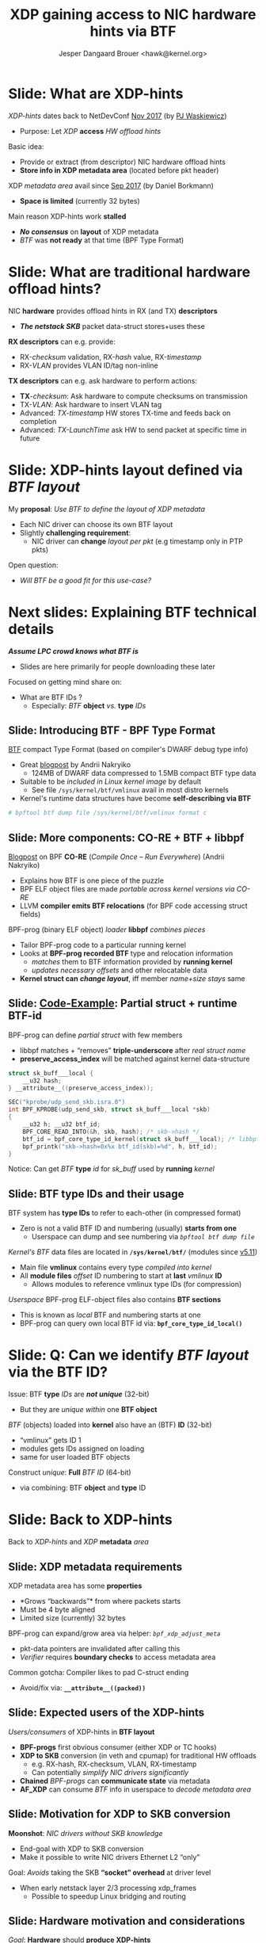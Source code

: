 # -*- fill-column: 79; -*-
#+TITLE: XDP gaining access to NIC hardware hints via BTF
#+AUTHOR: Jesper Dangaard Brouer <hawk@kernel.org>
#+EMAIL: brouer@redhat.com
#+REVEAL_THEME: redhat
#+REVEAL_TRANS: linear
#+REVEAL_MARGIN: 0
#+REVEAL_EXTRA_JS: { src: '../reveal.js/js/redhat.js'}
#+REVEAL_ROOT: ../reveal.js
#+OPTIONS: reveal_center:nil reveal_control:t reveal_history:nil
#+OPTIONS: reveal_width:1600 reveal_height:900
#+OPTIONS: ^:nil tags:nil toc:nil num:nil ':t

* For conference: Linux Plumbers Conference 2022

[[https://lpc.events/event/16/contributions/1362/][This presentation]] will be given at
[[https://lpc.events/event/16/][LPC 2022]] the Linux Plumbers Conference (LPC).

* Slides below                                                     :noexport:

Only sections with tag ":export:" will end-up in the presentation.

Colors are choosen via org-mode italic/bold high-lighting:
 - /italic/ = /green/
 - *bold*   = *yellow*
 - */italic-bold/* = red

* Slide: What are XDP-hints                                          :export:

/XDP-hints/ dates back to NetDevConf [[https://www.youtube.com/watch?v=uD1_oAHpUmU][Nov 2017]] (by [[https://legacy.netdevconf.info/2.2/papers/waskiewicz-xdpacceleration-talk.pdf][PJ Waskiewicz]])
 - Purpose: Let /XDP/ *access* /HW offload hints/

Basic idea:
 - Provide or extract (from descriptor) NIC hardware offload hints
 - *Store info in XDP metadata area* (located before pkt header)

XDP /metadata area/ avail since [[https://www.spinics.net/lists/netdev/msg456525.html][Sep 2017]] (by Daniel Borkmann)
 - *Space is limited* (currently 32 bytes)

Main reason XDP-hints work *stalled*
 - */No consensus/* on *layout* of XDP metadata
 - /BTF/ was *not ready* at that time (BPF Type Format)

* Slide: What are *traditional* hardware offload hints?              :export:

NIC *hardware* provides offload hints in RX (and TX) *descriptors*
 - */The netstack SKB/* packet data-struct stores+uses these

*RX descriptors* can e.g. provide:
 - RX-/checksum/ validation, RX-/hash/ value, RX-/timestamp/
 - RX-/VLAN/ provides VLAN ID/tag non-inline

*TX descriptors* can e.g. ask hardware to perform actions:
 - *TX*-/checksum/: Ask hardware to compute checksums on transmission
 - TX-/VLAN/: Ask hardware to insert VLAN tag
 - Advanced: /TX-timestamp/ HW stores TX-time and feeds back on completion
 - Advanced: /TX-LaunchTime/ ask HW to send packet at specific time in future

* Slide: XDP-hints layout defined via /BTF layout/                   :export:

My *proposal*: /Use BTF to define the layout of XDP metadata/
 - Each NIC driver can choose its own BTF layout
 - Slightly *challenging requirement*:
   - NIC driver can *change* /layout per pkt/ (e.g timestamp only in PTP pkts)

Open question:
 - /Will BTF be a good fit for this use-case?/

* Next slides: Explaining *BTF technical details*  :export:
:PROPERTIES:
:reveal_extra_attr: class="mid-slide"
:END:

*/Assume LPC crowd knows what BTF is/*
 - Slides are here primarily for people downloading these later

Focused on getting mind share on:
  - What are BTF IDs ?
    - Especially: /BTF/ *object* /vs./ *type* /IDs/

** Slide: Introducing BTF - BPF Type Format                         :export:


[[https://www.kernel.org/doc/html/latest/bpf/btf.html][BTF]] compact Type Format (based on compiler's DWARF debug type info)
 - Great [[https://facebookmicrosites.github.io/bpf/blog/2018/11/14/btf-enhancement.html][blogpost]] by Andrii Nakryiko
   - 124MB of DWARF data compressed to 1.5MB compact BTF type data
 - Suitable to be /included in Linux kernel image/ by default
   - See file =/sys/kernel/btf/vmlinux= avail in most distro kernels
 - Kernel's runtime data structures have become *self-describing via BTF*

#+begin_src sh
 # bpftool btf dump file /sys/kernel/btf/vmlinux format c
#+end_src

** Slide: More components: CO-RE + BTF + libbpf                     :export:

[[https://nakryiko.com/posts/bpf-portability-and-co-re/#compiler-support][Blogpost]] on BPF *CO-RE* (/Compile Once – Run Everywhere/) (Andrii Nakryiko)
 - Explains how BTF is one piece of the puzzle
 - BPF ELF object files are made /portable across kernel versions via CO-RE/
 - LLVM *compiler emits BTF relocations* (for BPF code accessing struct fields)

BPF-prog (binary ELF object) /loader/ *libbpf* /combines pieces/
 - Tailor BPF-prog code to a particular running kernel
 - Looks at *BPF-prog recorded BTF* type and relocation information
   - /matches/ them to BTF information provided by *running kernel*
   - /updates necessary offsets/ and other relocatable data
 - *Kernel struct can* */change layout/*, iff member /name+size stays/ same

** Slide: [[https://github.com/xdp-project/bpf-examples/blob/master/ktrace-CO-RE/ktrace01_kern.c][Code-Example]]: Partial struct + runtime BTF-id             :export:

BPF-prog can define /partial struct/ with few members
 - libbpf matches + "removes" *triple-underscore* after /real struct name/
 - *preserve_access_index* will be matched against kernel data-structure

#+begin_src C
struct sk_buff___local {
	__u32 hash;
} __attribute__((preserve_access_index));

SEC("kprobe/udp_send_skb.isra.0")
int BPF_KPROBE(udp_send_skb, struct sk_buff___local *skb)
{
	__u32 h; __u32 btf_id;
	BPF_CORE_READ_INTO(&h, skb, hash); /* skb->hash */
	btf_id = bpf_core_type_id_kernel(struct sk_buff___local); /* libbpf load-time lookup */
	bpf_printk("skb->hash=0x%x btf_id(skb)=%d", h, btf_id);
}
#+end_src

Notice: Can get /BTF/ *type* /id/ for /sk_buff/ used by *running* /kernel/

** Slide: BTF type IDs and their usage                              :export:

BTF system has *type IDs* to refer to each-other (in compressed format)
 - Zero is not a valid BTF ID and numbering (usually) *starts from one*
   - Userspace can dump and see numbering via /=bpftool btf dump file=/

/Kernel's BTF/ data files are located in *=/sys/kernel/btf/=* (modules since [[https://git.kernel.org/torvalds/c/36e68442d1af][v5.11]])
 - Main file *vmlinux* contains every type /compiled into kernel/
 - All *module files* /offset/ ID numbering to start at *last* /vmlinux/ *ID*
   - Allows modules to reference vmlinux type IDs (for compression)

/Userspace/ BPF-prog ELF-object files also contains *BTF sections*
 - This is known as /local/ BTF and numbering starts at one
 - BPF-prog can query own local BTF id via: *=bpf_core_type_id_local()=*

* Slide: Q: Can we *identify* /BTF layout/ via the BTF ID?           :export:

Issue: BTF *type* /IDs/ are */not unique/* (32-bit)
 - But they are /unique within/ one *BTF object*

/BTF/ (objects) loaded into *kernel* also have an (BTF) *ID* (32-bit)
 - "vmlinux" gets ID 1
 - modules gets IDs assigned on loading
 - same for user loaded BTF objects

Construct /unique/: *Full* /BTF ID/ (64-bit)
 - via combining: BTF *object* and *type* ID

* Slide: Back to XDP-hints                                           :export:
:PROPERTIES:
:reveal_extra_attr: class="mid-slide"
:END:

Back to /XDP-hints/ and /XDP/ *metadata* /area/

** Slide: XDP metadata requirements                                 :export:

XDP metadata area has some *properties*
 - *Grows "backwards"* from where packets starts
 - Must be 4 byte aligned
 - Limited size (currently) 32 bytes

BPF-prog can expand/grow area via helper: /=bpf_xdp_adjust_meta=/
 - pkt-data pointers are invalidated after calling this
 - /Verifier/ requires *boundary checks* to access metadata area

Common gotcha: Compiler likes to pad C-struct ending
 - Avoid/fix via: *=__attribute__((packed))=*

** Slide: Expected *users* of the XDP-hints                         :export:

/Users/consumers/ of XDP-hints in *BTF layout*
 - *BPF-progs* first obvious consumer (either XDP or TC hooks)
 - *XDP to SKB* conversion (in veth and cpumap) for traditional HW offloads
   - e.g. RX-hash, RX-checksum, VLAN, RX-timestamp
   - Can potentially /simplify NIC drivers significantly/
 - *Chained* /BPF-progs/ can *communicate state* via metadata
 - *AF_XDP* can consume /BTF/ info in userspace to /decode metadata area/

** Slide: Motivation for XDP to SKB conversion                      :export:

*Moonshot*: /NIC drivers without SKB knowledge/
 - End-goal with XDP to SKB conversion
 - Make it possible to write NIC drivers Ethernet L2 "only"

Goal: /Avoids/ taking the SKB *"socket" overhead* at driver level
 - When early netstack layer 2/3 processing xdp_frames
   - Possible to speedup Linux bridging and routing

** Slide: Hardware motivation and considerations                    :export:

/Goal/: *Hardware* should *produce XDP-hints*
 - Possible for HW as DMA area next to metadata

Consider defining Endianess: Big vs Little endian
 - In XDP-hints struct layout
 - Given /BTF is flexible/, can be *added later* when HW appears

* Slide: XDP-hints exploring solutions using BTF                     :export:
:PROPERTIES:
:reveal_extra_attr: class="mid-slide"
:END:

/Design/ *not set in stone* yet
 - Upstream interaction will likely change solution anyhow

Explaining /current/ [[https://lore.kernel.org/bpf/166256538687.1434226.15760041133601409770.stgit@firesoul/T/#t][approach]]

** Slide: Step#1: /Decouple/ with *btf_id* /in metadata/            :export:

Place /full/ *"btf_id" value* /inside metadata/ area, *as last member*
 - last member: due to "grows" backwards, important *for AF_XDP* /decoding/
 - Extend /=xdp_buff=/ + /=xdp_frame=/ (+AF_XDP) with flags that BTF is "enabled"
   - */Notice/*: Full BTF ID identify which module via BTF object ID

This achieves *decoupling* /via btf_full_id/ - no locked/fixed XDP struct
 - /Pros/: Easy to handle different /layout per pkt/
   - as BPF-prog (or AF_XDP) can /multiplex on btf_id's/ known to "them"
 - */Cons/*: *XDP to SKB* conversion */harder/*
   - Would need table lookup for each compat layouts

** Slide: Step#2: Extend with common struct                         :export:

Create /=xdp_hints_common=/ struct with netstack known hints
 - Still place *"btf_full_id" value* /inside metadata/ area, *as last member*
 - Extend /=xdp_buff=/ with *flag*: 'compat with common hints'
 - Helps *XDP to SKB* use-case

Userspace /MUST/ *not consider this common struct* */UAPI/*
 - Kernel can change this anytime
 - Userspace */MUST/* use BTF info to decode layout

This is proposal in RFC v2 patchset
 - [[https://lore.kernel.org/bpf/166256538687.1434226.15760041133601409770.stgit@firesoul/T/#t][[RFCv2] XDP-hints: XDP gaining access to HW offload hints via BTF]]

** Slide: Layout of xdp_hints_common                                :export:

#+begin_src C
struct xdp_hints_common {
	union {
		__wsum		csum;
		struct {
			__u16	csum_start;
			__u16	csum_offset;
		};
	};
	u16 rx_queue;
	u16 vlan_tci;
	u32 rx_hash32;
	u32 xdp_hints_flags;
	u64 btf_full_id; /* BTF object + type ID */
} __attribute__((aligned(4))) __attribute__((packed));
#+end_src

Member /=xdp_hints_flags=/ is further 'described' via
 - BTF type *=enum xdp_hints_flags=*

** Slide: BTF type enum xdp_hints_flags                             :export:

*/Not UAPI/*: BPF-prog + userspace MUST decode via BTF

#+begin_src C
enum xdp_hints_flags {
        HINT_FLAG_CSUM_TYPE_BIT0 = 1,
        HINT_FLAG_CSUM_TYPE_BIT1 = 2,
        HINT_FLAG_CSUM_TYPE_MASK = 3,
        HINT_FLAG_CSUM_LEVEL_BIT0 = 4,
        HINT_FLAG_CSUM_LEVEL_BIT1 = 8,
        HINT_FLAG_CSUM_LEVEL_MASK = 12,
        HINT_FLAG_CSUM_LEVEL_SHIFT = 2,
        HINT_FLAG_RX_HASH_TYPE_BIT0 = 16,
        HINT_FLAG_RX_HASH_TYPE_BIT1 = 32,
        HINT_FLAG_RX_HASH_TYPE_MASK = 48,
        HINT_FLAG_RX_HASH_TYPE_SHIFT = 4,
        HINT_FLAG_RX_QUEUE = 128,
        HINT_FLAG_VLAN_PRESENT = 256,
        HINT_FLAG_VLAN_PROTO_ETH_P_8021Q = 512,
        HINT_FLAG_VLAN_PROTO_ETH_P_8021AD = 1024,
};
#+end_src

** Slide: BTF type enum xdp_hints_csum_type                         :export:

The HINT_FLAG_CSUM_TYPE's are mapped to SKB usage
 - via BTF defined enum - not UAPI

#+begin_src C
enum xdp_hints_csum_type {
	HINT_CHECKSUM_NONE        = CHECKSUM_NONE,
	HINT_CHECKSUM_UNNECESSARY = CHECKSUM_UNNECESSARY,
	HINT_CHECKSUM_COMPLETE    = CHECKSUM_COMPLETE,
	HINT_CHECKSUM_PARTIAL     = CHECKSUM_PARTIAL,
};
#+end_src

** Slide: Driver specific struct                                    :export:

Example: Driver specific struct
 - Simply include common struct as last member

#+begin_src C
struct xdp_hints_i40e {
	struct i40e_rx_ptype_decoded i40e_hash_ptype;
	struct xdp_hints_common common;
};
#+end_src

Driver devel must make sure =btf_full_id= is last member
 - Watch out for C-compiler padding
 - And comply with metadata 4 byte alignment rules


* Slide: What BTF layout does a driver provide?                      :export:
:PROPERTIES:
:reveal_extra_attr: class="mid-slide"
:END:

How to solve "exporting" /available/ *BTF-layouts*
 - per NIC driver

Is a new really UAPI needed?!?
 - Just use BTF ???

** Slide: What BTF layout does this driver provide?                 :export:

How does userspace (and libbpf) know:
 - What BTF layout does this driver provide?

*/Proposal/*: Struct /naming-convention/ for *=struct xdp_hints_*=*
 - Could be way for drivers to "export" available BTF-layouts?

New *UAPI* is *not* really needed:
 - Remember: /BTF info/ avail via *=/sys/kernel/btf/=*
   - both for /vmlinux/ and /modules/
 - libbpf parses and resolves relocations via these
 - AF_XDP userspace can also [[https://github.com/xdp-project/bpf-examples/tree/master/AF_XDP-interaction][decode BTF]]

** Slide: *Proposal*: Encapsulating C-code union?                   :export:

/Each/ *NIC driver* could have a /=union=/ named *xdp_hints_union*
 - Structs added to union, means driver *may* use this BTF layout
 - Notice: Union "sub" structs automatically gets own BTF IDs
 - Essentially: Way to describe/support NIC using *layouts per packet*

Complications: /metadata grows/ *backwards*
 - *Padding* needed if union should /match memory layout/
   - Cons: Union padding quickly gets "ugly" in C-code
   - Pros: Easier for driver C-code with one type for metadata area

** Slide: Example xdp_hints_union for /driver i40e/                 :export:

#+begin_src C
/* xdp_hints_union defines xdp_hints_* structs available in this driver.
 * As metadata grows backwards structure are padded to align.
 */
union xdp_hints_union {
	struct xdp_hints_i40e_timestamp i40e_ts;
	struct {
		u64 pad1_ts;
		struct xdp_hints_i40e i40e;
	};
	struct {
		u64 pad2_ts;
		u32 pad3_i40e;
		struct xdp_hints_common common;
	};
} __aligned(4) __attribute__((packed));
#+end_src

The actual C-code doesn't look that ugly, right?
 - and fits a single slide with room to spare


* Slide: Future work                                                 :export:

Mostly covered RX-side:
 - *Future* work /TX-side/: 'ask hardware to perform actions'
 - Also /TX-completion/ *event* can return HW hints, e.g. wire TX-time

Help userspace developers decode BTF
 - Code more [[https://github.com/xdp-project/bpf-examples/tree/master/AF_XDP-interaction][examples]] and perhaps make lib
 - Listing of avail xdp_hints_* (via btftool?)

* Slide: End: /Questions?/                                           :export:
:PROPERTIES:
:reveal_extra_attr: class="mid-slide"
:END:

Resources:
 - XDP-project - [[https://github.com/xdp-project/][GitHub.com/xdp-project]]
   - Get an easy start with [[https://github.com/xdp-project/bpf-examples][xdp-project/bpf-examples]]
 - XDP-hints mailing list: *xdp-hints* /@/ *xdp-project.net*
   - https://lists.xdp-project.net/

* Emacs end-tricks                                                 :noexport:

This section contains some emacs tricks, that e.g. remove the "Slide:" prefix
in the compiled version.

# Local Variables:
# org-re-reveal-title-slide: "<h1 class=\"title\">%t</h1>
# <h2 class=\"author\">Jesper Dangaard Brouer<br/>
# <span style=\"font-size:75%%\">Sr. Principal Kernel Engineer</br>Red Hat Inc.</span></h2>
# <h3>Linux Plumbers Conference</br>September 2022</h3>"
# org-export-filter-headline-functions: ((lambda (contents backend info) (replace-regexp-in-string "Slide: ?" "" contents)))
# End:
